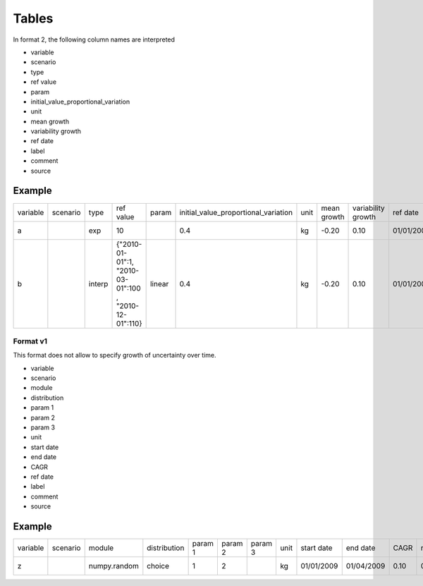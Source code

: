 ======
Tables
======

In format 2, the following column names are interpreted

- variable
- scenario
- type
- ref value
- param
- initial_value_proportional_variation
- unit
- mean growth
- variability growth
- ref date
- label
- comment
- source

Example
-------


+----------+----------+--------+-------------------------------------------------------+--------+--------------------------------------+------+-------------+--------------------+------------+------------+---------+--------+
| variable | scenario | type   | ref value                                             | param  | initial_value_proportional_variation | unit | mean growth | variability growth | ref date   | label      | comment | source |
+----------+----------+--------+-------------------------------------------------------+--------+--------------------------------------+------+-------------+--------------------+------------+------------+---------+--------+
| a        |          | exp    | 10                                                    |        | 0.4                                  | kg   | -0.20       | 0.10               | 01/01/2009 | test var 1 |         |        |
+----------+----------+--------+-------------------------------------------------------+--------+--------------------------------------+------+-------------+--------------------+------------+------------+---------+--------+
| b        |          | interp | {"2010-01-01":1, "2010-03-01":100 , "2010-12-01":110} | linear | 0.4                                  | kg   | -0.20       | 0.10               | 01/01/2009 | test var 1 |         |        |
+----------+----------+--------+-------------------------------------------------------+--------+--------------------------------------+------+-------------+--------------------+------------+------------+---------+--------+


Format v1
==========
This format does not allow to specify growth of uncertainty over time.

- variable
- scenario
- module
- distribution
- param 1
- param 2
- param 3
- unit
- start date
- end date
- CAGR
- ref date
- label
- comment
- source

Example
-------
+----------+----------+--------------+--------------+---------+---------+---------+------+------------+------------+------+------------+------------+---------+--------+
| variable | scenario | module       | distribution | param 1 | param 2 | param 3 | unit | start date | end date   | CAGR | ref date   | label      | comment | source |
+----------+----------+--------------+--------------+---------+---------+---------+------+------------+------------+------+------------+------------+---------+--------+
| z        |          | numpy.random | choice       | 1       | 2       |         | kg   | 01/01/2009 | 01/04/2009 | 0.10 | 01/01/2009 | test var 1 |         |        |
+----------+----------+--------------+--------------+---------+---------+---------+------+------------+------------+------+------------+------------+---------+--------+

